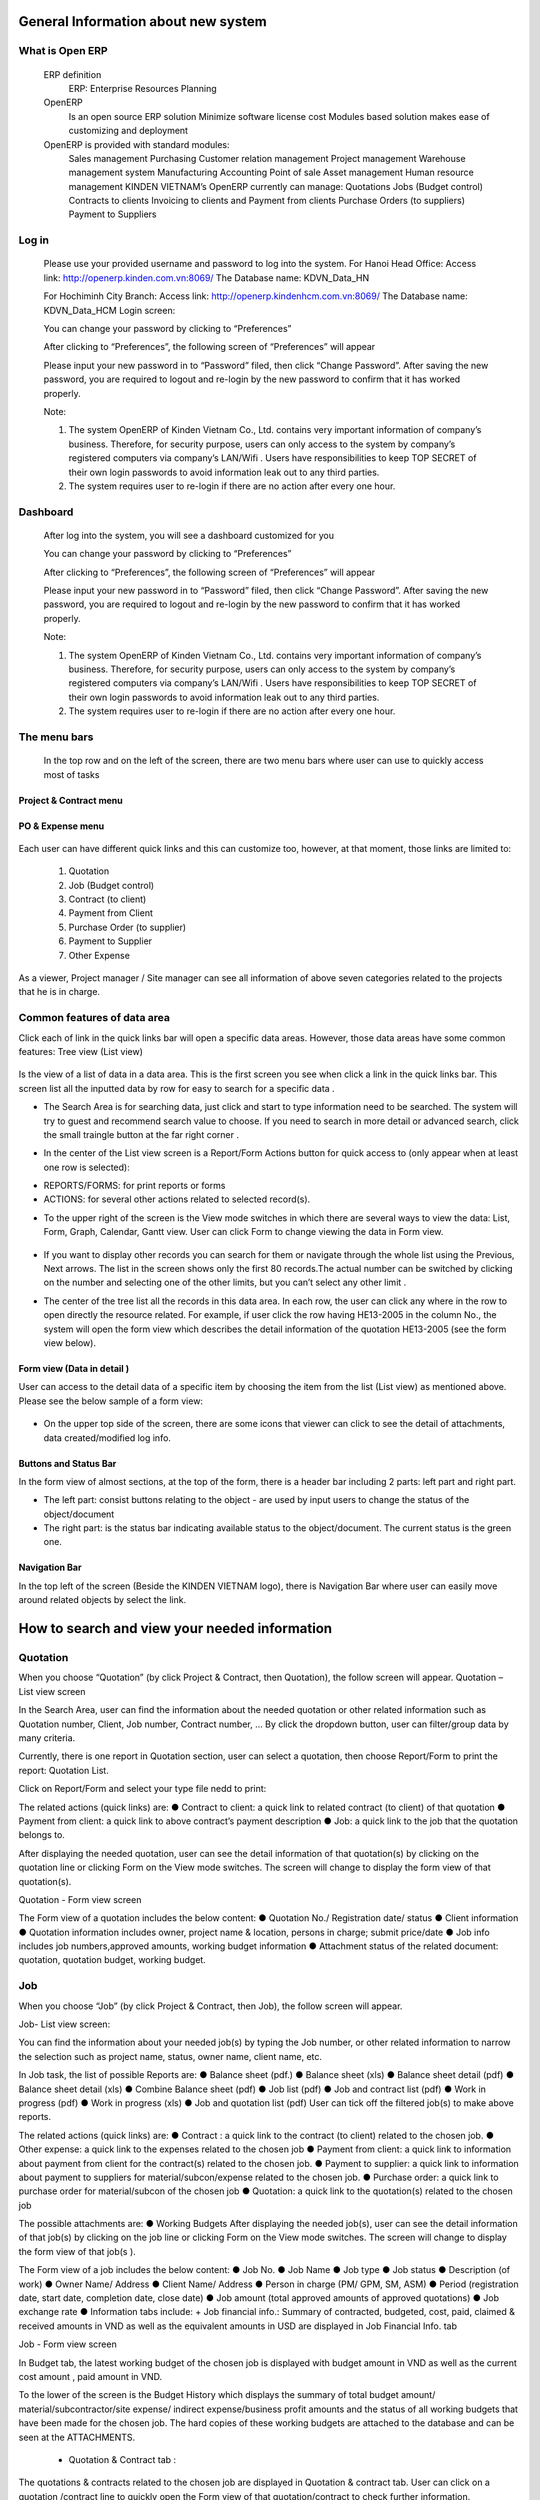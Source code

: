 
General Information about new system
====================================
What is Open ERP
----------------
	ERP definition
		ERP: Enterprise Resources Planning
	OpenERP 
		Is an open source ERP solution
		Minimize software license cost
		Modules based solution makes ease of customizing and deployment 
	OpenERP is provided with standard modules:
		Sales management
		Purchasing
		Customer relation management
		Project management
		Warehouse management system
		Manufacturing
		Accounting
		Point of sale
		Asset management
		Human resource management
		KINDEN VIETNAM’s OpenERP currently can manage:	Quotations
		Jobs (Budget control)
		Contracts to clients
		Invoicing to clients and Payment from clients
		Purchase Orders (to suppliers)
		Payment to Suppliers

Log in
------
	Please use your provided username and password to log into the system. 
	For Hanoi Head Office:
	Access link: http://openerp.kinden.com.vn:8069/
	The Database name:  KDVN_Data_HN

	For Hochiminh City Branch:
	Access link: http://openerp.kindenhcm.com.vn:8069/
	The Database name: KDVN_Data_HCM
	Login screen:

	.. image:: kdvnstatic/IMG_login.png



	You can change your password by clicking to “Preferences”

	After clicking to “Preferences”, the following screen of “Preferences” will appear 

	.. image:: kdvnstatic/IMG_change_pass.png

	Please input your new password in to “Password” filed, then click “Change Password”. After saving the new password, you are required to logout and re-login by the new password to confirm that it has worked properly. 

	Note: 

	1.	The system OpenERP of Kinden Vietnam Co., Ltd. contains very important information of company’s business. Therefore, for security purpose, users can only access to the system by company’s registered computers via company’s LAN/Wifi . Users have responsibilities to keep TOP SECRET of their own login passwords to avoid information leak out to any third parties.  

	2. 	The system requires user to re-login if there are no action after every one hour.
Dashboard 
---------
	After log into the system, you will see a dashboard customized for you

	.. image:: kdvnstatic/IMG_dashboard.png



	You can change your password by clicking to “Preferences”

	After clicking to “Preferences”, the following screen of “Preferences” will appear 

	.. image:: kdvnstatic/img_change_pass.png

	Please input your new password in to “Password” filed, then click “Change Password”. After saving the new password, you are required to logout and re-login by the new password to confirm that it has worked properly. 

	Note: 

	1.	The system OpenERP of Kinden Vietnam Co., Ltd. contains very important information of company’s business. Therefore, for security purpose, users can only access to the system by company’s registered computers via company’s LAN/Wifi . Users have responsibilities to keep TOP SECRET of their own login passwords to avoid information leak out to any third parties.  

	2. 	The system requires user to re-login if there are no action after every one hour.
	
	.. image:: kdvnstatic/IMG_lg_dashboard.png
	
The menu bars
-------------
	
	.. image:: kdvnstatic/IMG_maenu_bar.png
	In the top row and on the left of the screen, there are two menu bars where user can use to quickly access most of tasks
	
Project & Contract menu
***********************

	.. image:: kdvnstatic/IMG_contract.png
PO & Expense menu
*****************
	.. image:: kdvnstatic/IMG_expense.png

Each user can have different quick links and this can customize too, however, at that moment, those links are limited to: 

	1. Quotation
	2. Job (Budget control)
	3. Contract (to client)
	4. Payment from Client
	5. Purchase Order (to supplier)
	6. Payment to Supplier
	7. Other Expense

As a viewer, Project manager / Site manager can see all information of above seven categories related to the projects that he is in charge.


 

Common features of data area
----------------------------
Click each of link in the quick links bar will open a specific data areas. However, those data areas have some common features:
Tree view (List view)

	.. image:: kdvnstatic/IMG_Tree_view.png
Is the view of a list of data in a data area. This is the first screen you see when click a link in the quick links bar. This screen list all the inputted data by row for easy to search for a specific data  .

 

- The Search Area is for searching data, just click and start to type information need to be searched. The system will try to guest and recommend search value to choose. If you need to search in more detail or advanced search, click the small traingle button at the far right corner  . 

.. image:: kdvnstatic/IMG_search.png

- In the center of the List view screen is a Report/Form Actions button for quick access to (only appear when at least one row is selected):
 
+ REPORTS/FORMS: for print reports or forms
+ ACTIONS: for several other actions related to selected record(s).
.. image:: kdvnstatic/IMG_Report.png



 


- To the upper right of the screen is the View mode switches in which there are several ways to view the data: List, Form, Graph, Calendar, Gantt view. User can click Form to change viewing the data in Form view.

 .. image:: kdvnstatic/IMG_List_view.png


- If you want to display other records you can search for them or navigate through the whole list using the Previous, Next arrows. The list in the screen shows only the first 80 records.The actual number can be switched by clicking on the number and selecting one of the other limits, but you can’t select any other limit  .
.. image:: kdvnstatic/IMG_Record_id.png
 

- The center of the tree list all the records in this data area. In each row, the user can click any where in the row to open directly the resource related. For example, if user click the row having HE13-2005 in the column No., the system will open the form view which describes the detail information of the quotation HE13-2005 (see the form view below).
 .. image:: kdvnstatic/IMG_job.png
 

Form view (Data in detail  )
****************************

User can access to the detail data of a specific item by choosing the item from the list (List view) as mentioned above. Please see the below sample of a form view:

	 .. image:: kdvnstatic/IMG_view_form.png
 



- On the upper top side of the screen, there are some icons that viewer can click to see the detail of attachments, data created/modified log info.
 	.. image:: kdvnstatic/IMG_create.png



Buttons and Status Bar  
**********************
In the form view of almost sections, at the top of the form, there is a  header bar including 2 parts: left part and right part.

- The left part: consist buttons relating to the object - are used by input users to change the status of the object/document

- The right part: is the status bar indicating available status to the object/document. The current status is the green one.
Navigation Bar
**************

In the top left of the screen (Beside the KINDEN VIETNAM logo), there is Navigation Bar where user can easily move around related objects by select the link.

.. image:: kdvnstatic/IMG_navigation_bar.png


How to search and view your needed information
==============================================
Quotation
---------

When you choose  “Quotation” (by click Project & Contract, then Quotation), the follow screen will appear.
Quotation – List view screen


.. image:: kdvnstatic/1_IMG_qoutation.png


In the Search Area, user can find the information about the needed quotation or other related information such as Quotation number, Client, Job number, Contract number, … By click the dropdown button, user can filter/group data by many criteria.


Currently, there is one report in Quotation section, user can select a quotation, then choose Report/Form to print the report: Quotation List.



.. image:: kdvnstatic/1_IMG_qoutation_tree_view.png


Click on Report/Form and select your type file nedd to print:


.. image:: kdvnstatic/1_IMG_qoutation_list_view.png


The related actions (quick links) are:
●	Contract to client: a quick link to related contract (to client) of that quotation
●	 Payment from client: a quick link to above contract’s payment description
●	Job: a quick link to the job that the quotation belongs to.


.. image:: kdvnstatic/ 1_IMG_qoutation_action.png

After displaying the needed quotation, user can see the detail information of that quotation(s) by clicking on the quotation line or clicking Form on the View mode switches. The screen will change to display the form view of that quotation(s). 


Quotation - Form view screen



.. image:: kdvnstatic/ 1_IMG_qoutation_form_view.png


The Form view of a quotation includes the below content:
●	Quotation No./ Registration date/ status
●	Client information
●	Quotation information includes owner, project name & location, persons in charge; submit price/date
●	Job info includes job numbers,approved amounts, working budget information
●	Attachment status of the related document: quotation, quotation budget, working budget. 

 

Job
---

When you choose  “Job” (by click Project & Contract, then Job), the follow screen will appear.

Job- List view screen:


.. image:: kdvnstatic/ Img_jobt.png


You can find the information about your needed job(s) by typing the Job number, or other related information to narrow the selection such as project name, status, owner name, client name, etc.

In Job task, the list of possible Reports are:
●	Balance sheet (pdf.)
●	Balance sheet (xls)
●	Balance sheet detail (pdf)
●	Balance sheet detail (xls)
●	Combine Balance sheet (pdf)
●	Job list (pdf)
●	Job and contract list (pdf)
●	Work in progress (pdf)
●	Work in progress (xls)
●	Job and quotation list (pdf) 
User can tick off the filtered job(s) to make above reports.  


.. image:: kdvnstatic/ IMG_job_report_view.png

The related actions (quick links) are:
●	Contract : a quick link to the contract (to client)  related to the chosen job.
●	Other expense: a quick link to the expenses related to the chosen job
●	Payment from client: a quick link to information about payment from client for the contract(s) related to the chosen job.
●	Payment to supplier: a quick link to information about payment to suppliers for material/subcon/expense related to the chosen job.
●	Purchase order: a quick link to purchase order for material/subcon of the chosen job
●	Quotation: a quick link to the quotation(s) related to the chosen job


.. image:: kdvnstatic/ IMG_job_tree_view.png


The possible attachments are:
●	Working Budgets
After displaying the needed job(s), user can see the detail information of that job(s) by clicking on the job line or clicking Form on the View mode switches. The screen will change to display the form view of that job(s  ). 
 
.. image:: kdvnstatic/ IMG_job_form_view.png

The Form view of a job includes the below content:
●	Job No.
●	Job Name
●	Job type
●	Job status
●	Description (of work)
●	Owner Name/ Address
●	Client Name/ Address
●	Person in charge (PM/ GPM, SM, ASM)
●	Period (registration date, start date, completion date, close date)
●	Job amount (total approved amounts of approved quotations)
●	Job exchange rate
●	Information tabs include: 
+ Job financial info.: Summary of contracted, budgeted, cost, paid, claimed & received amounts in VND as well as the equivalent amounts in USD are displayed in Job Financial Info. tab

Job - Form view screen


.. image:: kdvnstatic/ IMG_job_form_view.png

	+	Budget tab: Detail of working budget of the job


.. image:: kdvnstatic/ IMG_job_buget.png


In Budget tab, the latest working budget of the chosen job  is displayed with budget amount in VND as well as the current cost amount , paid amount in VND.

To the lower of the screen is the Budget History which displays the summary of total budget amount/ material/subcontractor/site expense/ indirect expense/business profit amounts and the status of all working budgets that have been made for the chosen job. 
The hard copies of these working budgets are attached to the database and can be seen at the ATTACHMENTS. 




	
	+ Quotation & Contract tab  :

.. image:: kdvnstatic/ 2_IMG_contract_quotation.png



The quotations & contracts related to the chosen job are displayed in Quotation & contract tab.
User can click on a quotation /contract line to quickly open the Form view of that quotation/contract to check further information.


Contract to client
------------------

When you choose  “Contract” (by click Project & Contract, then Contract), the follow screen will appear.

User can find the information about contract (to client) by typing the contract number, or narrow the selection by filtering from the other related information such as job number, project name, description, owner name, client name, etc  .

.. image:: kdvnstatic/ 2_IMG_contract_tree_view.png



User can also access to a specific contract to client from Quotation – Form view interface of the related quotation(s) by clicking on the switches to form view on the top right icon:

.. image:: kdvnstatic/ 2_IMG_contract_form_view.png


After displaying the needed contract, user can see the detail information of that contract by clicking on the contract line or clicking Form on the View mode switches. The screen will change to display the form view of that contract.
 
The Form view of a contract includes the below content:
-       Contract number
-       Owner Name/Address
-       Client Name/Address
-       Project Name
-       Project Location
-       Description (of work)
-       Ref No. (Client’s contract/PO No.)
-       Date of registration/start/completion/close
-       Contract status (completed/uncompleted/ outstanding)
-       Contract amount
-       Payment term
-      Exchange rate (actual ex. Rate for contract in VND or interbank rate of the registration date for contract in USD)

.. image:: kdvnstatic/ 2_IMG_contract_cpl.png

-  Information tabs includes: Job info, quotation, progress evaluation & payment, contract summary:
+ Job Info tab: The job that the chosen contract belong to is displayed in Job info tab. User can click on Job number to directly access to that job’s Form view.

.. image:: kdvnstatic/ 3_IMG_payment_client_job.png


+ Quotation tab: display the quotation(s) that belong to the chosen contract as well as the Electrical/Mechanical proportional amount. User can click on quotation number to directly access to that quotation’s Form view

.. image:: kdvnstatic/ 3_IMG_payment_client_quotation.png


+ Progress & Client Payment tab:
Progress: display the detail of progressive amount(s) that match with the Progress Evaluation sheet(s) being issued accompanied with the Request(s) of Payment.
Payment from client: display the Request of Payment number(R.O.P. No.), request amount(s),received amount(s) & currency as well as the status of the 

Request of payment:

§   Draft: The Request of Payment has not been created yet. (automatically drafted based on contract payment condition)

§  Waiting for payment: The Request of Payment has been submitted to client but has not been paid yet.

§   Done: The Request of Payment has been submitted to client  and has been paid.

 .. image:: kdvnstatic/ 3_IMG_payment_client_progress.png
 

+ Contract Summary tab: display the contracted amount, claimed amount (total amount of all requests of payment issued), received amount (total received amount from client), accounts receivable amount (=claimed amount – received amount), balance amount (= contracted amount – received amount). These amounts are displayed in VND

.. image:: kdvnstatic/ 3_IMG_payment_client_contract_sumarry.png

In Report/Form, user can tick off the filtered contract(s) to make the possible Reports:

-       List of Contract to client (xls)
-       List of Contract to client (pdf)  (This report is not available at that moment)
-       Monthly received work (xls)
 
The possible Forms are:

-       Confirmation of receipt work (pdf)
-       Progress (Progress Evaluation sheet) 
.. image:: kdvnstatic/ 3_IMG_payment_client_att.png


The related actions (quick links) are:
-       Job: a quick link to the job that the chosen contract belong to.
-       Payment from client: a quick link to information about payment from client for the chosen contract.
-       Quotation: a quick link to the quotation(s) related to the chosen contract.
The possible attachment  is:
-       Contract 


.. image:: kdvnstatic/ 3_IMG_payment_client_action.png


Payment from client
-------------------
 
When you choose  “Payment from Client” (by click Project & Contract, then Payment from Client), the follow screen will appear.

User can find the information about Request of payment & payment situation from client by typing the Request of Payment number (R.O.P. No.), or narrow the selection by filtering from the other related information such as contract number, job number, client name, owner name, etc  .



.. image:: kdvnstatic/ 3_IMG_payment_client_tree.png


After displaying the needed Request of payment, user can see the detail information of that Request of Payment by clicking on the R.O.P. line or clicking Form on the View mode switches. The screen will change to display the form view of that Request of Payment. 


.. image:: kdvnstatic/ 3_IMG_payment_client_wfp.png


The Form view of a Request of payment includes the below content:
-       Request of payment number (R.O.P. No.)
-       Contract number
-       Client name/address
-       Owner name/address
-       Payment term: payment condition of that R.O.P.
-       Attachment: To determine whether the Progress evaluation sheet has been sent/ received.  
-       Information tabs includes: Claim Details, VAT Invoice & Payment:

+ Claim Details: display the payment condition of that R.O.P., contract amount, the R.O.P. currency, total issued R.O.P amount / VAT amount previously, proportional amount of Electrical/Mechanical work in that R.O.P. amount and the R.O.P. amount  .
.. image:: kdvnstatic/3_IMG_payment_client_claim.png


+ VAT invoice & Payment: display VAT invoice issuing information (for admin staff only) and detail of payment from client: Payment date, currency of R.O.P.,amount, client’s paid currency, client’s paid amount (VND), exchange rate, and Bank (in case client pay in USD, the interbank ex.rate on the payment date shall be applied to calculate).  


.. image:: kdvnstatic/3_IMG_payment_client_vat.png


In Report/Form, user can see the possible Reports:
-       List of R.O.P.  (pdf)
-       List of receivable Items (xls)
-       List of receivable Items (pdf) 
User can get the report List of receivable by ticking off any item.
The possible Forms are:
-   	Request of issuing Invoice (pdf)
-   	Request of Payment (pdf)
-       Progress Evaluation Sheet
The possible Attachments are:
-   	Request of Payment
-   	Progress Evaluation sheet
-   	Certificate of Completion, etc.



.. image:: kdvnstatic/ 3_IMG_payment_client_report.png

 Purchase Order (for material & subcontract)
 -------------------------------------------

When you choose  “Purchase Order” (by click PO & Expense, then Purchase Order), the follow screen will appear.
User can find the information about material/subcon orders by typing the Purchase Order number (PO. No.), or narrow the selection by filtering from the other related information such as Job No., PO. price, budget code, supplier name, status of order, etc.


..image:: kdvnstatic/5_IMG_po.png

After displaying the needed Purchase Order, user can see the detail information of that .. 

Purchase Order by clicking on the PO. line or clicking Form on the View mode switches. The screen will change to display the form view of that Purchase Order. 

The Form view of a Purchase Order includes the below content:

-       Order No.: PO. No.

-       Project : Job No. & job name

-       PO type: for Material or labour (subcontract)
-       Person in charge (procurement staff)

-       Order Ref: Supplier’s reference number

-       PO. Date & Effective Date

-       Without contract: tick box using for the case buying material without contract (under 15 million VND). In this case, the Purchase Order has internal control meaning only and the Request of Approval (R.O.A.) is not applied.

.. image:: kdvnstatic/5_IMG_po_form.png


-       Information tabs includes: Purchase Order, Request of payment, Contract to supplier:
+      	PO Info tab: display information about supplier name/address, scope of work (material name), payment term, currency, ex.rate (effect only for contracts in foreign currency), PO detail (breakdown of quotation & price), and status of PO:
§  There are six (5) kinds of P.O. status: Draft, Waiting for R.O.A, Waiting for Delivery, Waiting for Payment and P.O. Completed. Please see the Appendix I for the detail description of these status.   


.. image:: kdvnstatic/5_IMG_po_info.png




+      	Payment & VAT Invoices: display the detail of request of payment from supplier for the chosen PO. : Internal payment number, amount & currency, status of payment document .
§  Status of payment document: There are nine (9) kinds of payment status: Draft, Procurement checking, B.C. checking, B.C. passed, PM checking, BOD checking, BOD approved, Paid, Rejected. Please see the Appendix II  for the detail description of these status.   


.. image:: kdvnstatic/5_IMG_po_vat_view.png

+ Contract to Supplier (for adminstrator only): this tab displays the PO process which includes date of each procedure (scanned, submitted, sent, received). These information are recorded for person in charge to control the PO.


.. image:: kdvnstatic/5_IMG_po_contract_view.png


The possible reports/ forms here are:
- Inv. Check List - State 01 (pdf)
- Inv. Check List - State 02 (pdf)
- Order Payment (xls)
- Payment by Banktransfer (pdf)
- Payment by Banktransfer (xls)
- Payment in Cash (pdf)
- Payment in Cash (xls)
- Payment to Supplier (xls)
- R.O.P Bank Payment (pdf)
- R.O.P Bank Payment - Not Uic (pdf)
- R.O.P Cash Payment (pdf)
- R.O.P Cash Payment - Not Uic (pdf)
- Settlement Expense (pdf)
- Summary Supplier Invoice (pdf)
- Supplier’s Invoice (pdf)


.. image:: kdvnstatic/5_IMG_po_report_view.png


Supplier Payment
----------------

When you choose  “Supplier Payment” (by click PO & Expense, then Supplier Payment), the follow screen will appear.
User can find the information about supplier payment by typing the Request of Payment No. (internal payment number), or narrow the selection by filtering from the other related information such as PO No., Job No., budget code, supplier name, status of R.O.P., etc.


.. image:: kdvnstatic/5_IMG_po_tree_view.png


User can also access to a specific Request of payment to supplier – from a Form view interface of the related Purchase Order by clicking on the line at Request of Payment tab.


.. image:: kdvnstatic/5_IMG_po_form_view.png


After displaying the needed Request of payment (to supplier), user can see the detail information of that Request of Payment by clicking on the R.O.P. line or clicking Form on the View mode switches. The screen will change to display the form view of that Request of Payment.
The Form view of a Payment document to supplier includes the below content:
-       Request of payment No. : Internal control number, started with “IN”
-       Date of request
-       PO. No.: the related Purchase Order
-       Project: Job No. & Job name
-       Supplier name
-       Procurement person in charge
-       Description of payment
-       Payment in cash/bank transfer
-       Information tabs includes: Payment details, Payments & VAT Invoice:



.. image:: kdvnstatic/ 4_IMG_exp_form_view.png


+ Payment details tab: display the detail information of the payment: Job No., Budget code, Material description, amounts, status of payment & document circling record.


.. image:: kdvnstatic/ 4_IMG_ex_state.png


+ Payments & VAT Invoice tab: display the detailed information about VAT invoices issued by supplier and breakdown of payment to the supplier (payment date, amount, currency)

.. image:: kdvnstatic/ 4_IMG_ex_vat_payment.png


Other expense
-------------

The expenses related to projects (Budget code 4000 ~ 7999) are inputed in “Other expense”  in order to separate with material/labour orders.
 
When you choose  “Other Expense” (by click PO & Expense, then Other Expense), the follow screen will appear.

User can find the information about expenses by typing the Expense No. (internal payment number), or narrow the selection by filtering from the other related information such as   Job No., budget code, supplier name, status of expense payment., amount, etc.


.. image:: kdvnstatic/4_IMG_ex_tree.png


After displaying the needed expense, user can see the detail information of that expense by clicking on the expense number (in red color) or clicking to Form on the View mode switches. The screen will change to display the form view of that expense

.. image:: kdvnstatic/4_IMG_ex.png


The Form view of an expense includes the below content:
-       Expense No. : Internal control number, started with “EN”
-       Project: Job No. & job name of that expense
-       Expense date
-       Information tabs: Other expense, Request of payment

+ Other expense tab: display the detail information of the expense such as supplier name/address, description, currency, amount, budget code, jobs, and status of expense.

§  Differ from the status of Purchase Order (for material & subcontract), there are only three (3) simple kinds of expense status:
Draft: The expense has not been submitted yet
Waiting for payment:The expense has been submitted and waiting for payment
Done: The expense has been paid.

.. image:: kdvnstatic/ IMG_4_ex_wfp.png


+ Request of payments tab: display the current procedure of that expense (State) as well as the VAT invoice issued for the payment.
§  Differ from Payment to supplier (of material & subcontract), there are only three (3) simple kinds of payment status for expense:
BOD checking: Payment document has been checking by Budget Control and Admin Director.
BOD approved: Payment document has been approved by Admin Director.
Paid: Payment document has been paid. 

The possible Form here is R.O.A. but this form is not used for expense.
The possible quick link here is:
-       Payment to Supplier  






Appendices
==========

